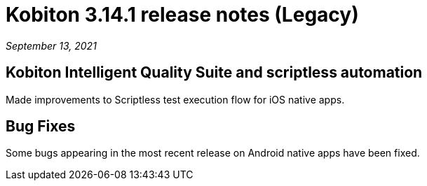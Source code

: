 = Kobiton 3.14.1 release notes (Legacy)
:navtitle: Kobiton 3.14.1 release notes

_September 13, 2021_

== Kobiton Intelligent Quality Suite and scriptless automation

Made improvements to Scriptless test execution flow for iOS native apps.

== Bug Fixes

Some bugs appearing in the most recent release on Android native apps have been fixed.
